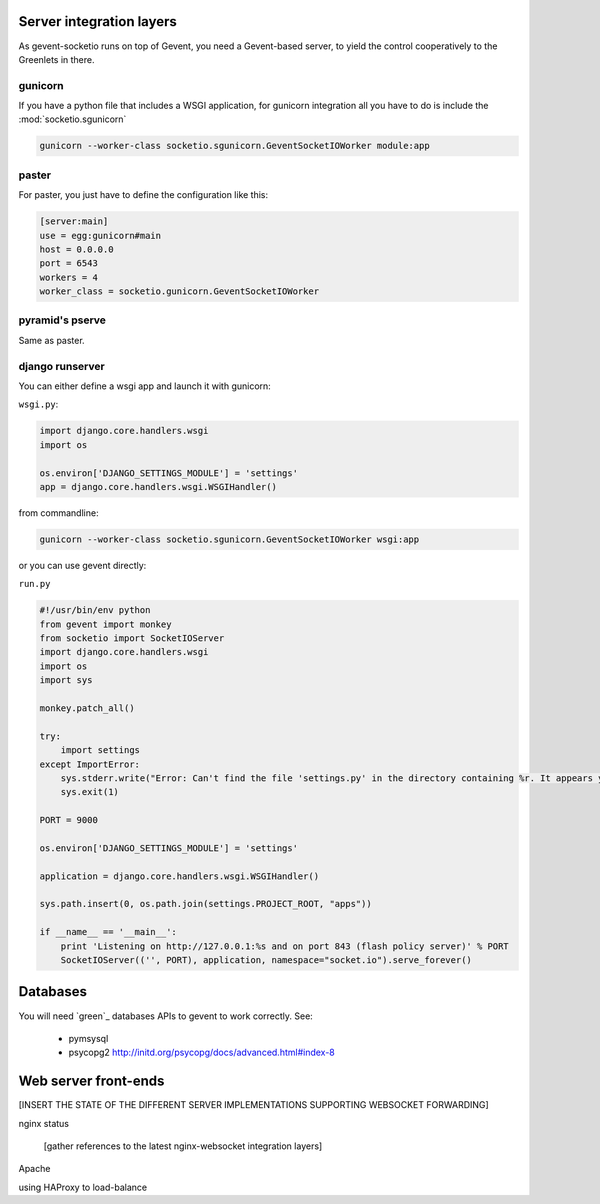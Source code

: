 .. _server_integration:

Server integration layers
=========================

As gevent-socketio runs on top of Gevent, you need a Gevent-based server, to
yield the control cooperatively to the Greenlets in there.

gunicorn
--------
If you have a python file that includes a WSGI application, for gunicorn
integration all you have to do is include the :mod:`socketio.sgunicorn`

.. code-block:: bash

    gunicorn --worker-class socketio.sgunicorn.GeventSocketIOWorker module:app


paster
------
For paster, you just have to define the configuration like this:

.. code-block:: ini

    [server:main]
    use = egg:gunicorn#main
    host = 0.0.0.0
    port = 6543
    workers = 4
    worker_class = socketio.gunicorn.GeventSocketIOWorker

pyramid's pserve
----------------
Same as paster.

django runserver
----------------
You can either define a wsgi app and launch it with gunicorn:

``wsgi.py``:

.. code-block:: python

    import django.core.handlers.wsgi
    import os

    os.environ['DJANGO_SETTINGS_MODULE'] = 'settings'
    app = django.core.handlers.wsgi.WSGIHandler()

from commandline:

.. code-block:: bash

    gunicorn --worker-class socketio.sgunicorn.GeventSocketIOWorker wsgi:app


or you can use gevent directly:

``run.py``

.. code-block:: python

    #!/usr/bin/env python
    from gevent import monkey
    from socketio import SocketIOServer
    import django.core.handlers.wsgi
    import os
    import sys

    monkey.patch_all()

    try:
        import settings
    except ImportError:
        sys.stderr.write("Error: Can't find the file 'settings.py' in the directory containing %r. It appears you've customized things.\nYou'll have to run django-admin.py, passing it your settings module.\n(If the file settings.py does indeed exist, it's causing an ImportError somehow.)\n" % __file__)
        sys.exit(1)

    PORT = 9000

    os.environ['DJANGO_SETTINGS_MODULE'] = 'settings'

    application = django.core.handlers.wsgi.WSGIHandler()

    sys.path.insert(0, os.path.join(settings.PROJECT_ROOT, "apps"))

    if __name__ == '__main__':
        print 'Listening on http://127.0.0.1:%s and on port 843 (flash policy server)' % PORT
        SocketIOServer(('', PORT), application, namespace="socket.io").serve_forever()


Databases
=========

You will need `green`_ databases APIs to gevent to work correctly. See:

 * pymsysql
 * psycopg2 http://initd.org/psycopg/docs/advanced.html#index-8



Web server front-ends
=====================

[INSERT THE STATE OF THE DIFFERENT SERVER IMPLEMENTATIONS SUPPORTING WEBSOCKET
FORWARDING]

nginx status

  [gather references to the latest nginx-websocket integration layers]

Apache

using HAProxy to load-balance

